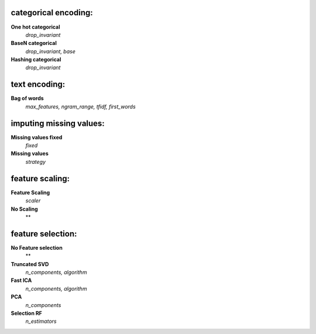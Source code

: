 categorical encoding:
---------------------

**One hot categorical**
    *drop_invariant*

**BaseN categorical**
    *drop_invariant, base*

**Hashing categorical**
    *drop_invariant*


text encoding:
--------------

**Bag of words**
    *max_features, ngram_range, tfidf, first_words*


imputing missing values:
------------------------

**Missing values fixed**
    *fixed*

**Missing values**
    *strategy*


feature scaling:
----------------

**Feature Scaling**
    *scaler*

**No Scaling**
    **


feature selection:
------------------

**No Feature selection**
    **

**Truncated SVD**
    *n_components, algorithm*

**Fast ICA**
    *n_components, algorithm*

**PCA**
    *n_components*

**Selection RF**
    *n_estimators*


